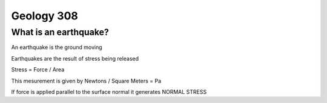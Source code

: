 ===========
Geology 308
===========

What is an earthquake?
----------------------

An earthquake is the ground moving

Earthquakes are the result of stress being released

Stress = Force / Area

This mesurement is given by Newtons / Square Meters = Pa

.. image:: http://www.tulane.edu/~sanelson/images/stress1.gif

If force is applied parallel to the surface normal it generates NORMAL STRESS
